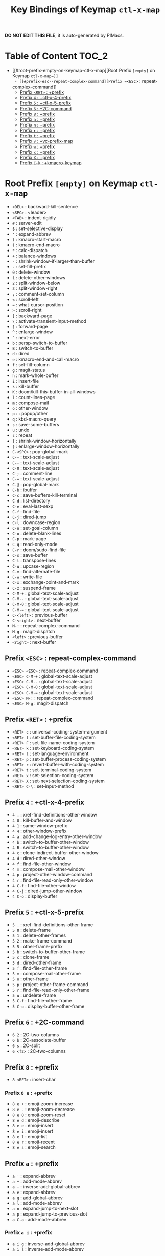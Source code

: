 #+title: Key Bindings of Keymap =ctl-x-map=

*DO NOT EDIT THIS FILE*, it is auto-generated by PIMacs.

* Table of Content :TOC_2:
- [[#root-prefix-empty-on-keymap-ctl-x-map][Root Prefix =[empty]= on Keymap =ctl-x-map=]]
  - [[#prefix-esc--repeat-complex-command][Prefix =<ESC>= : repeat-complex-command]]
  - [[#prefix-ret--prefix][Prefix =<RET>= : +prefix]]
  - [[#prefix-4--ctl-x-4-prefix][Prefix =4= : +ctl-x-4-prefix]]
  - [[#prefix-5--ctl-x-5-prefix][Prefix =5= : +ctl-x-5-prefix]]
  - [[#prefix-6--2c-command][Prefix =6= : +2C-command]]
  - [[#prefix-8--prefix][Prefix =8= : +prefix]]
  - [[#prefix-a--prefix][Prefix =a= : +prefix]]
  - [[#prefix-n--prefix][Prefix =n= : +prefix]]
  - [[#prefix-r--prefix][Prefix =r= : +prefix]]
  - [[#prefix-t--prefix][Prefix =t= : +prefix]]
  - [[#prefix-v--vc-prefix-map][Prefix =v= : +vc-prefix-map]]
  - [[#prefix-w--prefix][Prefix =w= : +prefix]]
  - [[#prefix-x--prefix][Prefix =x= : +prefix]]
  - [[#prefix-x--prefix][Prefix =X= : +prefix]]
  - [[#prefix-c-k--kmacro-keymap][Prefix =C-k= : +kmacro-keymap]]

* Root Prefix =[empty]= on Keymap =ctl-x-map=
- =<DEL>= : backward-kill-sentence
- =<SPC>= : <leader>
- =<TAB>= : indent-rigidly
- =#= : server-edit
- =$= : set-selective-display
- ='= : expand-abbrev
- =(= : kmacro-start-macro
- =)= : kmacro-end-macro
- =*= : calc-dispatch
- =+= : balance-windows
- =-= : shrink-window-if-larger-than-buffer
- =.= : set-fill-prefix
- =0= : delete-window
- =1= : delete-other-windows
- =2= : split-window-below
- =3= : split-window-right
- =;= : comment-set-column
- =<= : scroll-left
- === : what-cursor-position
- =>= : scroll-right
- =[= : backward-page
- =\= : activate-transient-input-method
- =]= : forward-page
- =^= : enlarge-window
- =`= : next-error
- =b= : persp-switch-to-buffer
- =B= : switch-to-buffer
- =d= : dired
- =e= : kmacro-end-and-call-macro
- =f= : set-fill-column
- =g= : magit-status
- =h= : mark-whole-buffer
- =i= : insert-file
- =k= : kill-buffer
- =K= : doom/kill-this-buffer-in-all-windows
- =l= : count-lines-page
- =m= : compose-mail
- =o= : other-window
- =p= : +popup/other
- =q= : kbd-macro-query
- =s= : save-some-buffers
- =u= : undo
- =z= : repeat
- ={= : shrink-window-horizontally
- =}= : enlarge-window-horizontally
- =C-<SPC>= : pop-global-mark
- =C-+= : text-scale-adjust
- =C--= : text-scale-adjust
- =C-0= : text-scale-adjust
- =C-;= : comment-line
- =C-== : text-scale-adjust
- =C-@= : pop-global-mark
- =C-b= : ibuffer
- =C-c= : save-buffers-kill-terminal
- =C-d= : list-directory
- =C-e= : eval-last-sexp
- =C-f= : find-file
- =C-j= : dired-jump
- =C-l= : downcase-region
- =C-n= : set-goal-column
- =C-o= : delete-blank-lines
- =C-p= : mark-page
- =C-q= : read-only-mode
- =C-r= : doom/sudo-find-file
- =C-s= : save-buffer
- =C-t= : transpose-lines
- =C-u= : upcase-region
- =C-v= : find-alternate-file
- =C-w= : write-file
- =C-x= : exchange-point-and-mark
- =C-z= : suspend-frame
- =C-M-+= : global-text-scale-adjust
- =C-M--= : global-text-scale-adjust
- =C-M-0= : global-text-scale-adjust
- =C-M-== : global-text-scale-adjust
- =C-<left>= : previous-buffer
- =C-<right>= : next-buffer
- =M-:= : repeat-complex-command
- =M-g= : magit-dispatch
- =<left>= : previous-buffer
- =<right>= : next-buffer
** Prefix =<ESC>= : repeat-complex-command
- =<ESC> <ESC>= : repeat-complex-command
- =<ESC> C-M-+= : global-text-scale-adjust
- =<ESC> C-M--= : global-text-scale-adjust
- =<ESC> C-M-0= : global-text-scale-adjust
- =<ESC> C-M-== : global-text-scale-adjust
- =<ESC> M-:= : repeat-complex-command
- =<ESC> M-g= : magit-dispatch
** Prefix =<RET>= : +prefix
- =<RET> c= : universal-coding-system-argument
- =<RET> f= : set-buffer-file-coding-system
- =<RET> F= : set-file-name-coding-system
- =<RET> k= : set-keyboard-coding-system
- =<RET> l= : set-language-environment
- =<RET> p= : set-buffer-process-coding-system
- =<RET> r= : revert-buffer-with-coding-system
- =<RET> t= : set-terminal-coding-system
- =<RET> x= : set-selection-coding-system
- =<RET> X= : set-next-selection-coding-system
- =<RET> C-\= : set-input-method
** Prefix =4= : +ctl-x-4-prefix
- =4 .= : xref-find-definitions-other-window
- =4 0= : kill-buffer-and-window
- =4 1= : same-window-prefix
- =4 4= : other-window-prefix
- =4 a= : add-change-log-entry-other-window
- =4 b= : switch-to-buffer-other-window
- =4 B= : switch-to-buffer-other-window
- =4 c= : clone-indirect-buffer-other-window
- =4 d= : dired-other-window
- =4 f= : find-file-other-window
- =4 m= : compose-mail-other-window
- =4 p= : project-other-window-command
- =4 r= : find-file-read-only-other-window
- =4 C-f= : find-file-other-window
- =4 C-j= : dired-jump-other-window
- =4 C-o= : display-buffer
** Prefix =5= : +ctl-x-5-prefix
- =5 .= : xref-find-definitions-other-frame
- =5 0= : delete-frame
- =5 1= : delete-other-frames
- =5 2= : make-frame-command
- =5 5= : other-frame-prefix
- =5 b= : switch-to-buffer-other-frame
- =5 c= : clone-frame
- =5 d= : dired-other-frame
- =5 f= : find-file-other-frame
- =5 m= : compose-mail-other-frame
- =5 o= : other-frame
- =5 p= : project-other-frame-command
- =5 r= : find-file-read-only-other-frame
- =5 u= : undelete-frame
- =5 C-f= : find-file-other-frame
- =5 C-o= : display-buffer-other-frame
** Prefix =6= : +2C-command
- =6 2= : 2C-two-columns
- =6 b= : 2C-associate-buffer
- =6 s= : 2C-split
- =6 <f2>= : 2C-two-columns
** Prefix =8= : +prefix
- =8 <RET>= : insert-char
*** Prefix =8 e= : +prefix
- =8 e += : emoji-zoom-increase
- =8 e -= : emoji-zoom-decrease
- =8 e 0= : emoji-zoom-reset
- =8 e d= : emoji-describe
- =8 e e= : emoji-insert
- =8 e i= : emoji-insert
- =8 e l= : emoji-list
- =8 e r= : emoji-recent
- =8 e s= : emoji-search
** Prefix =a= : +prefix
- =a '= : expand-abbrev
- =a += : add-mode-abbrev
- =a -= : inverse-add-global-abbrev
- =a e= : expand-abbrev
- =a g= : add-global-abbrev
- =a l= : add-mode-abbrev
- =a n= : expand-jump-to-next-slot
- =a p= : expand-jump-to-previous-slot
- =a C-a= : add-mode-abbrev
*** Prefix =a i= : +prefix
- =a i g= : inverse-add-global-abbrev
- =a i l= : inverse-add-mode-abbrev
** Prefix =n= : +prefix
- =n d= : narrow-to-defun
- =n g= : goto-line-relative
- =n n= : narrow-to-region
- =n p= : narrow-to-page
- =n w= : widen
** Prefix =r= : +prefix
- =r <SPC>= : point-to-register
- =r += : increment-register
- =r b= : bookmark-jump
- =r c= : clear-rectangle
- =r d= : delete-rectangle
- =r f= : frameset-to-register
- =r g= : insert-register
- =r i= : insert-register
- =r j= : jump-to-register
- =r k= : kill-rectangle
- =r l= : bookmark-bmenu-list
- =r m= : bookmark-set
- =r M= : bookmark-set-no-overwrite
- =r n= : number-to-register
- =r N= : rectangle-number-lines
- =r o= : open-rectangle
- =r r= : copy-rectangle-to-register
- =r s= : copy-to-register
- =r t= : string-rectangle
- =r w= : window-configuration-to-register
- =r x= : copy-to-register
- =r y= : yank-rectangle
- =r C-<SPC>= : point-to-register
- =r C-@= : point-to-register
- =r M-w= : copy-rectangle-as-kill
** Prefix =t= : +prefix
- =t <RET>= : tab-switch
- =t 0= : tab-close
- =t 1= : tab-close-other
- =t 2= : tab-new
- =t b= : switch-to-buffer-other-tab
- =t d= : dired-other-tab
- =t f= : find-file-other-tab
- =t G= : tab-group
- =t m= : tab-move
- =t M= : tab-move-to
- =t n= : tab-duplicate
- =t N= : tab-new-to
- =t o= : tab-next
- =t O= : tab-previous
- =t p= : project-other-tab-command
- =t r= : tab-rename
- =t t= : other-tab-prefix
- =t u= : tab-undo
- =t C-f= : find-file-other-tab
- =t C-r= : find-file-read-only-other-tab
*** Prefix =t ^= : +prefix
- =t ^ f= : tab-detach
** Prefix =v= : +vc-prefix-map
- =v != : vc-edit-next-command
- =v += : vc-update
- =v == : vc-diff
- =v a= : vc-update-change-log
- =v d= : vc-dir
- =v D= : vc-root-diff
- =v g= : vc-annotate
- =v G= : vc-ignore
- =v h= : vc-region-history
- =v i= : vc-register
- =v I= : vc-log-incoming
- =v l= : vc-print-log
- =v L= : vc-print-root-log
- =v m= : vc-merge
- =v O= : vc-log-outgoing
- =v P= : vc-push
- =v r= : vc-retrieve-tag
- =v s= : vc-create-tag
- =v u= : vc-revert
- =v v= : vc-next-action
- =v x= : vc-delete-file
- =v ~= : vc-revision-other-window
*** Prefix =v b= : +prefix
- =v b c= : vc-create-branch
- =v b l= : vc-print-branch-log
- =v b s= : vc-switch-branch
*** Prefix =v M= : +prefix
- =v M D= : vc-diff-mergebase
- =v M L= : vc-log-mergebase
** Prefix =w= : +prefix
- =w -= : fit-window-to-buffer
- =w 0= : delete-windows-on
- =w 2= : split-root-window-below
- =w 3= : split-root-window-right
- =w s= : window-toggle-side-windows
*** Prefix =w ^= : +prefix
- =w ^ f= : tear-off-window
- =w ^ t= : tab-window-detach
** Prefix =x= : +prefix
- =x f= : font-lock-update
- =x g= : revert-buffer-quick
- =x i= : insert-buffer
- =x n= : clone-buffer
- =x r= : rename-buffer
- =x t= : toggle-truncate-lines
- =x u= : rename-uniquely
** Prefix =X= : +prefix
- =X <SPC>= : edebug-step-mode
- =X == : edebug-display-freq-count
- =X a= : abort-recursive-edit
- =X b= : edebug-set-breakpoint
- =X c= : edebug-continue-mode
- =X C= : edebug-Continue-fast-mode
- =X D= : edebug-toggle-disable-breakpoint
- =X g= : edebug-go-mode
- =X G= : edebug-Go-nonstop-mode
- =X q= : top-level
- =X Q= : edebug-top-level-nonstop
- =X t= : edebug-trace-mode
- =X T= : edebug-Trace-fast-mode
- =X u= : edebug-unset-breakpoint
- =X U= : edebug-unset-breakpoints
- =X w= : edebug-where
- =X W= : edebug-toggle-save-windows
- =X x= : edebug-set-conditional-breakpoint
- =X X= : edebug-set-global-break-condition
** Prefix =C-k= : +kmacro-keymap
- =C-k <RET>= : kmacro-edit-macro
- =C-k <SPC>= : kmacro-step-edit-macro
- =C-k <TAB>= : kmacro-insert-counter
- =C-k b= : kmacro-bind-to-key
- =C-k d= : kmacro-redisplay
- =C-k e= : edit-kbd-macro
- =C-k l= : kmacro-edit-lossage
- =C-k n= : kmacro-name-last-macro
- =C-k q= : kbd-macro-query
- =C-k r= : apply-macro-to-region-lines
- =C-k s= : kmacro-start-macro
- =C-k x= : kmacro-to-register
- =C-k C-a= : kmacro-add-counter
- =C-k C-c= : kmacro-set-counter
- =C-k C-d= : kmacro-delete-ring-head
- =C-k C-e= : kmacro-edit-macro-repeat
- =C-k C-f= : kmacro-set-format
- =C-k C-k= : kmacro-end-or-call-macro-repeat
- =C-k C-l= : kmacro-call-ring-2nd-repeat
- =C-k C-n= : kmacro-cycle-ring-next
- =C-k C-p= : kmacro-cycle-ring-previous
- =C-k C-s= : kmacro-start-macro
- =C-k C-t= : kmacro-swap-ring
- =C-k C-v= : kmacro-view-macro-repeat
